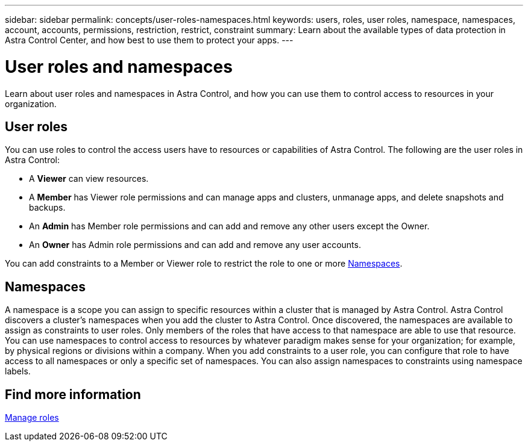 ---
sidebar: sidebar
permalink: concepts/user-roles-namespaces.html
keywords: users, roles, user roles, namespace, namespaces, account, accounts, permissions, restriction, restrict, constraint
summary: Learn about the available types of data protection in Astra Control Center, and how best to use them to protect your apps.
---

= User roles and namespaces
:hardbreaks:
:icons: font
:imagesdir: ../media/concepts/

Learn about user roles and namespaces in Astra Control, and how you can use them to control access to resources in your organization.

== User roles
You can use roles to control the access users have to resources or capabilities of Astra Control. The following are the user roles in Astra Control:

* A *Viewer* can view resources.
* A *Member* has Viewer role permissions and can manage apps and clusters, unmanage apps, and delete snapshots and backups.
* An *Admin* has Member role permissions and can add and remove any other users except the Owner.
* An *Owner* has Admin role permissions and can add and remove any user accounts.

You can add constraints to a Member or Viewer role to restrict the role to one or more <<Namespaces>>.

== Namespaces

A namespace is a scope you can assign to specific resources within a cluster that is managed by Astra Control. Astra Control discovers a cluster's namespaces when you add the cluster to Astra Control. Once discovered, the namespaces are available to assign as constraints to user roles. Only members of the roles that have access to that namespace are able to use that resource. You can use namespaces to control access to resources by whatever paradigm makes sense for your organization; for example, by physical regions or divisions within a company. When you add constraints to a user role, you can configure that role to have access to all namespaces or only a specific set of namespaces. You can also assign namespaces to constraints using namespace labels.

== Find more information
link:../use/manage-roles.html[Manage roles]
